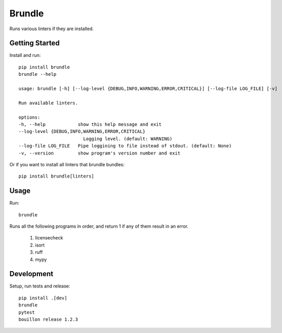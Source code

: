 ..  Copyright (c) 2024, Janus Heide.
..  All rights reserved.
..
.. Distributed under the "BSD 3-Clause License", see LICENSE.rst.

Brundle
=======

.. image:: https://github.com/janusheide/brundle/actions/workflows/unittests.yml/badge.svg
    :target: https://github.com/janusheide/brundle/actions/workflows/unittests.yml
    :alt: Unit tests

.. image:: https://img.shields.io/pypi/pyversions/brundle
   :alt: PyPI - Python Version

.. image:: https://img.shields.io/librariesio/github/janusheide/brundle
   :alt: Libraries.io dependency status for GitHub repo


Runs various linters if they are installed.

Getting Started
---------------

Install and run::

    pip install brundle
    brundle --help

    usage: brundle [-h] [--log-level {DEBUG,INFO,WARNING,ERROR,CRITICAL}] [--log-file LOG_FILE] [-v]

    Run available linters.

    options:
    -h, --help            show this help message and exit
    --log-level {DEBUG,INFO,WARNING,ERROR,CRITICAL}
                            Logging level. (default: WARNING)
    --log-file LOG_FILE   Pipe loggining to file instead of stdout. (default: None)
    -v, --version         show program's version number and exit


Or if you want to install all linters that brundle bundles::

    pip install brundle[linters]


Usage
-----

Run::

    brundle

Runs all the following programs in order, and return 1 if any of them result in an error.

    1. licensecheck
    2. isort
    3. ruff
    4. mypy


Development
-----------

Setup, run tests and release::

    pip install .[dev]
    brundle
    pytest
    bouillon release 1.2.3
